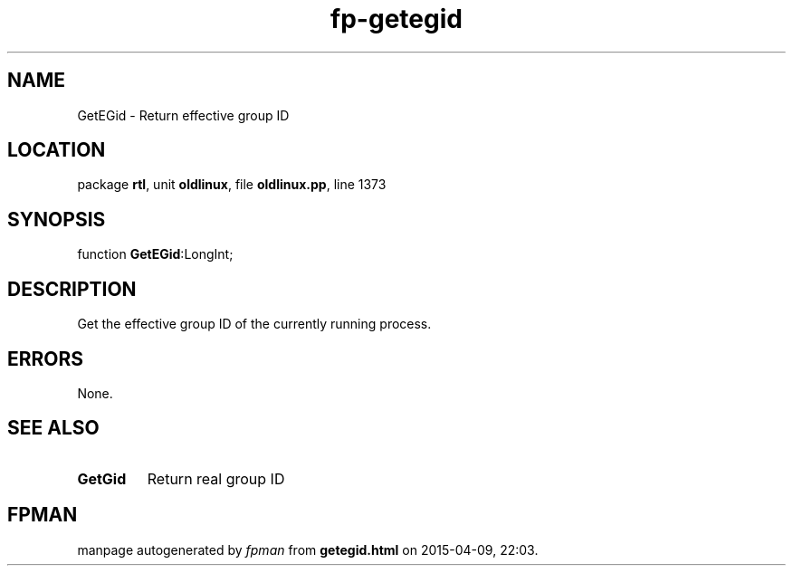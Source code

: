 .\" file autogenerated by fpman
.TH "fp-getegid" 3 "2014-03-14" "fpman" "Free Pascal Programmer's Manual"
.SH NAME
GetEGid - Return effective group ID
.SH LOCATION
package \fBrtl\fR, unit \fBoldlinux\fR, file \fBoldlinux.pp\fR, line 1373
.SH SYNOPSIS
function \fBGetEGid\fR:LongInt;
.SH DESCRIPTION
Get the effective group ID of the currently running process.


.SH ERRORS
None.


.SH SEE ALSO
.TP
.B GetGid
Return real group ID

.SH FPMAN
manpage autogenerated by \fIfpman\fR from \fBgetegid.html\fR on 2015-04-09, 22:03.

